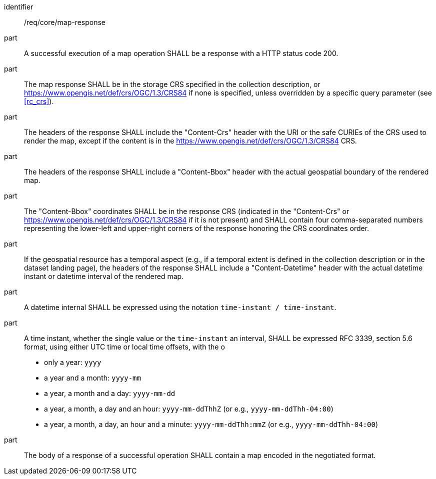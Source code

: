 [[req_core_map-response]]

[requirement]
====
[%metadata]
identifier:: /req/core/map-response
part:: A successful execution of a map operation SHALL be a response with a HTTP status code 200.
part:: The map response SHALL be in the storage CRS specified in the collection description, or https://www.opengis.net/def/crs/OGC/1.3/CRS84 if none is specified, unless overridden by a specific query parameter (see <<rc_crs>>).
part:: The headers of the response SHALL include the "Content-Crs" header with the URI or the safe CURIEs of the CRS used to render the map, except if the content is in the https://www.opengis.net/def/crs/OGC/1.3/CRS84 CRS.
part:: The headers of the response SHALL include a "Content-Bbox" header with the actual geospatial boundary of the rendered map.
part:: The "Content-Bbox" coordinates SHALL be in the response CRS (indicated in the "Content-Crs" or https://www.opengis.net/def/crs/OGC/1.3/CRS84 if it is not present) and SHALL contain four comma-separated numbers representing the lower-left and upper-right corners of the response honoring the CRS coordinates order.
part:: If the geospatial resource has a temporal aspect (e.g., if a temporal extent is defined in the collection description or in the dataset landing page),
the headers of the response SHALL include a "Content-Datetime" header with the actual datetime instant or datetime interval of the rendered map.
part:: A datetime internal SHALL be expressed using the notation `time-instant / time-instant`.
part:: A time instant, whether the single value or the `time-instant` an interval, SHALL be expressed RFC 3339, section 5.6 format, using either UTC time or local time offsets, with the o
* only a year: `yyyy`
* a year and a month: `yyyy-mm`
* a year, a month and a day: `yyyy-mm-dd`
* a year, a month, a day and an hour: `yyyy-mm-ddThhZ` (or e.g., `yyyy-mm-ddThh-04:00`)
* a year, a month, a day, an hour and a minute: `yyyy-mm-ddThh:mmZ` (or e.g., `yyyy-mm-ddThh-04:00`)
part:: The body of a response of a successful operation SHALL contain a map encoded in the negotiated format.
====
